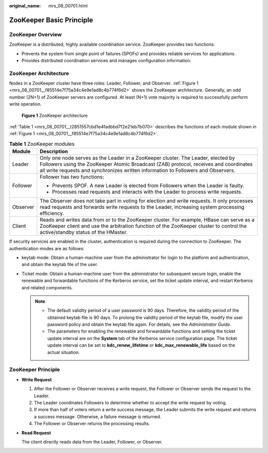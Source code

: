:original_name: mrs_08_00701.html

.. _mrs_08_00701:

ZooKeeper Basic Principle
=========================

ZooKeeper Overview
------------------

ZooKeeper is a distributed, highly available coordination service. ZooKeeper provides two functions:

-  Prevents the system from single point of failures (SPOFs) and provides reliable services for applications.
-  Provides distributed coordination services and manages configuration information.

ZooKeeper Architecture
----------------------

Nodes in a ZooKeeper cluster have three roles: Leader, Follower, and Observer. :ref:`Figure 1 <mrs_08_00701__f85514e7f75a34c4e9e1ad8c4b774f6d2>` shows the ZooKeeper architecture. Generally, an odd number (2N+1) of ZooKeeper servers are configured. At least (N+1) vote majority is required to successfully perform write operation.

.. _mrs_08_00701__f85514e7f75a34c4e9e1ad8c4b774f6d2:

.. figure:: /_static/images/en-us_image_0000001349310065.png
   :alt: **Figure 1** ZooKeeper architecture

   **Figure 1** ZooKeeper architecture

:ref:`Table 1 <mrs_08_00701__t2851557cbd1e4fadbbd7f2e21eb7b070>` describes the functions of each module shown in :ref:`Figure 1 <mrs_08_00701__f85514e7f75a34c4e9e1ad8c4b774f6d2>`.

.. _mrs_08_00701__t2851557cbd1e4fadbbd7f2e21eb7b070:

.. table:: **Table 1** ZooKeeper modules

   +-----------------------------------+---------------------------------------------------------------------------------------------------------------------------------------------------------------------------------------------------------------------------------------------------------------+
   | Module                            | Description                                                                                                                                                                                                                                                   |
   +===================================+===============================================================================================================================================================================================================================================================+
   | Leader                            | Only one node serves as the Leader in a ZooKeeper cluster. The Leader, elected by Followers using the ZooKeeper Atomic Broadcast (ZAB) protocol, receives and coordinates all write requests and synchronizes written information to Followers and Observers. |
   +-----------------------------------+---------------------------------------------------------------------------------------------------------------------------------------------------------------------------------------------------------------------------------------------------------------+
   | Follower                          | Follower has two functions:                                                                                                                                                                                                                                   |
   |                                   |                                                                                                                                                                                                                                                               |
   |                                   | -  Prevents SPOF. A new Leader is elected from Followers when the Leader is faulty.                                                                                                                                                                           |
   |                                   | -  Processes read requests and interacts with the Leader to process write requests.                                                                                                                                                                           |
   +-----------------------------------+---------------------------------------------------------------------------------------------------------------------------------------------------------------------------------------------------------------------------------------------------------------+
   | Observer                          | The Observer does not take part in voting for election and write requests. It only processes read requests and forwards write requests to the Leader, increasing system processing efficiency.                                                                |
   +-----------------------------------+---------------------------------------------------------------------------------------------------------------------------------------------------------------------------------------------------------------------------------------------------------------+
   | Client                            | Reads and writes data from or to the ZooKeeper cluster. For example, HBase can serve as a ZooKeeper client and use the arbitration function of the ZooKeeper cluster to control the active/standby status of the HMaster.                                     |
   +-----------------------------------+---------------------------------------------------------------------------------------------------------------------------------------------------------------------------------------------------------------------------------------------------------------+

If security services are enabled in the cluster, authentication is required during the connection to ZooKeeper. The authentication modes are as follows:

-  keytab mode: Obtain a human-machine user from the administrator for login to the platform and authentication, and obtain the keytab file of the user.
-  Ticket mode: Obtain a human-machine user from the administrator for subsequent secure login, enable the renewable and forwardable functions of the Kerberos service, set the ticket update interval, and restart Kerberos and related components.

   .. note::

      -  The default validity period of a user password is 90 days. Therefore, the validity period of the obtained keytab file is 90 days. To prolong the validity period of the keytab file, modify the user password policy and obtain the keytab file again. For details, see the *Administrator Guide*.
      -  The parameters for enabling the renewable and forwardable functions and setting the ticket update interval are on the **System** tab of the Kerberos service configuration page. The ticket update interval can be set to **kdc_renew_lifetime** or **kdc_max_renewable_life** based on the actual situation.

ZooKeeper Principle
-------------------

-  **Write Request**

   #. After the Follower or Observer receives a write request, the Follower or Observer sends the request to the Leader.
   #. The Leader coordinates Followers to determine whether to accept the write request by voting.
   #. If more than half of voters return a write success message, the Leader submits the write request and returns a success message. Otherwise, a failure message is returned.
   #. The Follower or Observer returns the processing results.

-  **Read Request**

   The client directly reads data from the Leader, Follower, or Observer.
